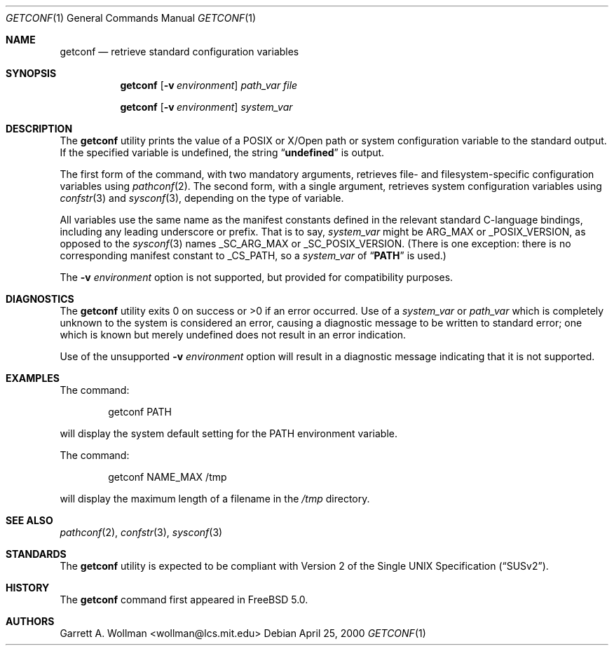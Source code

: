 .\"
.\" Copyright 2000 Massachusetts Institute of Technology
.\"
.\" Permission to use, copy, modify, and distribute this software and
.\" its documentation for any purpose and without fee is hereby
.\" granted, provided that both the above copyright notice and this
.\" permission notice appear in all copies, that both the above
.\" copyright notice and this permission notice appear in all
.\" supporting documentation, and that the name of M.I.T. not be used
.\" in advertising or publicity pertaining to distribution of the
.\" software without specific, written prior permission.  M.I.T. makes
.\" no representations about the suitability of this software for any
.\" purpose.  It is provided "as is" without express or implied
.\" warranty.
.\"
.\" THIS SOFTWARE IS PROVIDED BY M.I.T. ``AS IS''.  M.I.T. DISCLAIMS
.\" ALL EXPRESS OR IMPLIED WARRANTIES WITH REGARD TO THIS SOFTWARE,
.\" INCLUDING, BUT NOT LIMITED TO, THE IMPLIED WARRANTIES OF
.\" MERCHANTABILITY AND FITNESS FOR A PARTICULAR PURPOSE. IN NO EVENT
.\" SHALL M.I.T. BE LIABLE FOR ANY DIRECT, INDIRECT, INCIDENTAL,
.\" SPECIAL, EXEMPLARY, OR CONSEQUENTIAL DAMAGES (INCLUDING, BUT NOT
.\" LIMITED TO, PROCUREMENT OF SUBSTITUTE GOODS OR SERVICES; LOSS OF
.\" USE, DATA, OR PROFITS; OR BUSINESS INTERRUPTION) HOWEVER CAUSED AND
.\" ON ANY THEORY OF LIABILITY, WHETHER IN CONTRACT, STRICT LIABILITY,
.\" OR TORT (INCLUDING NEGLIGENCE OR OTHERWISE) ARISING IN ANY WAY OUT
.\" OF THE USE OF THIS SOFTWARE, EVEN IF ADVISED OF THE POSSIBILITY OF
.\" SUCH DAMAGE.
.\"
.\" $FreeBSD$
.\"
.Dd April 25, 2000
.Dt GETCONF 1
.Os
.Sh NAME
.Nm getconf
.Nd retrieve standard configuration variables
.Sh SYNOPSIS
.Nm
.Op Fl v Ar environment
.Ar path_var
.Ar file
.Pp
.Nm
.Op Fl v Ar environment
.Ar system_var
.Sh DESCRIPTION
The
.Nm
utility prints the value of a
.Tn POSIX
or
.Tn X/Open
path or system configuration variable to the standard output.
If the specified variable is undefined, the string
.Dq Li undefined
is output.
.Pp
The first form of the command, with two mandatory
arguments, retrieves file- and filesystem-specific
configuration variables using
.Xr pathconf 2 .
The second form, with a single argument, retrieves system
configuration variables using
.Xr confstr 3
and
.Xr sysconf 3 ,
depending on the type of variable.
.Pp
All variables use the same name as the manifest constants defined in
the relevant standard C-language bindings, including any leading
underscore or prefix.
That is to say,
.Ar system_var
might be
.Dv ARG_MAX
or
.Dv _POSIX_VERSION ,
as opposed to the
.Xr sysconf 3
names
.Dv _SC_ARG_MAX
or
.Dv _SC_POSIX_VERSION .
(There is one exception: there is no corresponding manifest constant
to
.Dv _CS_PATH ,
so a
.Ar system_var
of
.Dq Li PATH
is used.)
.Pp
The
.Fl v Ar environment
option is not supported, but provided for compatibility purposes.
.Sh DIAGNOSTICS
The
.Nm
utility exits 0 on success or >0 if an error occurred.
Use of a
.Ar system_var
or
.Ar path_var
which is completely unknown to the system is considered an error,
causing a diagnostic message to be written to standard error; one
which is known but merely undefined does not result in an error
indication.
.Pp
Use of the unsupported
.Fl v Ar environment
option will result in a diagnostic message indicating that it is not
supported.
.Sh EXAMPLES
The command:
.Bd -literal -offset indent
getconf PATH
.Ed
.Pp
will display the system default setting for the
.Ev PATH
environment variable.
.Pp
The command:
.Bd -literal -offset indent
getconf NAME_MAX /tmp
.Ed
.Pp
will display the maximum length of a filename in the
.Pa /tmp
directory.
.Sh SEE ALSO
.Xr pathconf 2 ,
.Xr confstr 3 ,
.Xr sysconf 3
.Sh STANDARDS
The
.Nm
utility is expected to be compliant with
.St -susv2 .
.Sh HISTORY
The
.Nm
command first appeared in
.Fx 5.0 .
.Sh AUTHORS
.An Garrett A. Wollman Aq wollman@lcs.mit.edu
